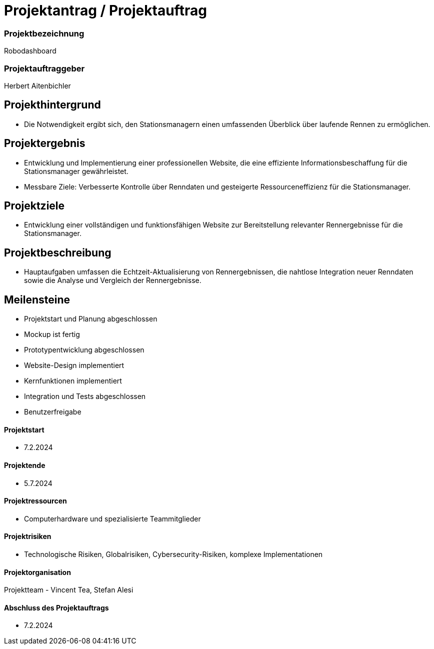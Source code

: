= Projektantrag / Projektauftrag

=== Projektbezeichnung
Robodashboard

=== Projektauftraggeber
Herbert Aitenbichler

== Projekthintergrund
- Die Notwendigkeit ergibt sich, den Stationsmanagern einen umfassenden Überblick über laufende Rennen zu ermöglichen.


== Projektergebnis
- Entwicklung und Implementierung einer professionellen Website, die eine effiziente Informationsbeschaffung für die Stationsmanager gewährleistet.
- Messbare Ziele: Verbesserte Kontrolle über Renndaten und gesteigerte Ressourceneffizienz für die Stationsmanager.

== Projektziele
- Entwicklung einer vollständigen und funktionsfähigen Website zur Bereitstellung relevanter Rennergebnisse für die Stationsmanager.

== Projektbeschreibung
- Hauptaufgaben umfassen die Echtzeit-Aktualisierung von Rennergebnissen, die nahtlose Integration neuer Renndaten sowie die Analyse und Vergleich der Rennergebnisse.

== Meilensteine
- Projektstart und Planung abgeschlossen
- Mockup ist fertig
- Prototypentwicklung abgeschlossen
- Website-Design implementiert
- Kernfunktionen implementiert
- Integration und Tests abgeschlossen
- Benutzerfreigabe

==== Projektstart
- 7.2.2024

==== Projektende
- 5.7.2024

==== Projektressourcen
- Computerhardware und spezialisierte Teammitglieder

==== Projektrisiken
- Technologische Risiken, Globalrisiken, Cybersecurity-Risiken, komplexe Implementationen

==== Projektorganisation
Projektteam - Vincent Tea, Stefan Alesi

==== Abschluss des Projektauftrags
- 7.2.2024
